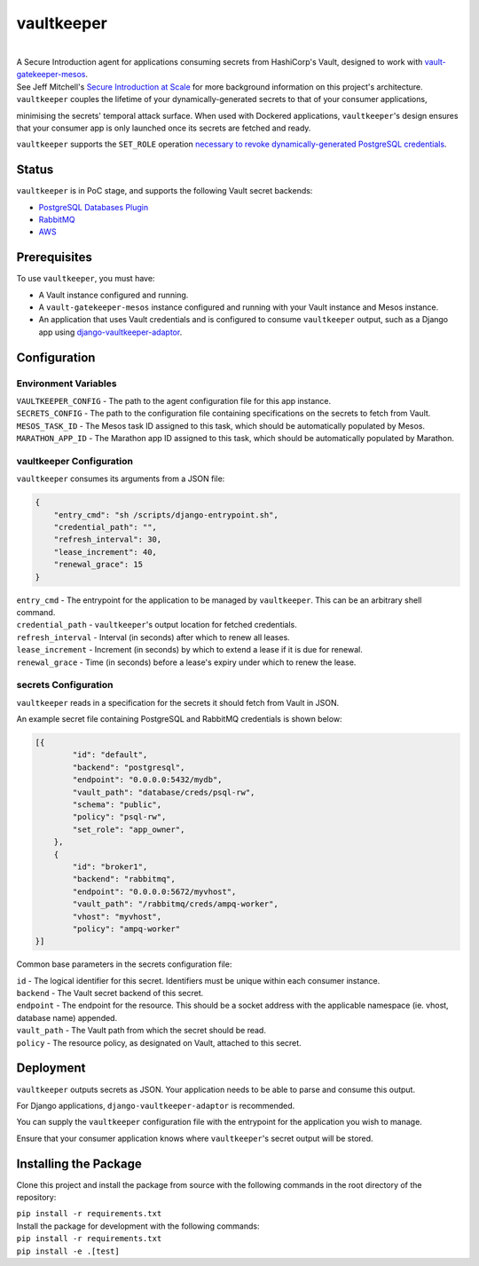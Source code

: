 vaultkeeper
============

.. image:: https://img.shields.io/travis/praekeltfoundation/vaultkeeper/develop.svg?style=flat-square
    :target: https://travis-ci.org/praekeltfoundation/vaultkeeper

.. image:: https://img.shields.io/codecov/c/github/praekeltfoundation/vaultkeeper/develop.svg?style=flat-square
    :target: https://codecov.io/github/praekeltfoundation/vaultkeeper?branch=develop

|
| A Secure Introduction agent for applications consuming secrets from HashiCorp's Vault, designed to work with `vault-gatekeeper-mesos <https://github.com/ChannelMeter/vault-gatekeeper-mesos>`_.

| See Jeff Mitchell's `Secure Introduction at Scale <https://www.youtube.com/watch?v=R-jJXm3QGLQ>`_ for more background information on this project's architecture.

| ``vaultkeeper`` couples the lifetime of your dynamically-generated secrets to that of your consumer applications,
minimising the secrets' temporal attack surface. When used with Dockered applications, ``vaultkeeper``'s design ensures that your
consumer app is only launched once its secrets are fetched and ready.

| ``vaultkeeper`` supports the ``SET_ROLE`` operation `necessary to revoke dynamically-generated PostgreSQL credentials <https://github.com/jdelic/django-postgresql-setrole>`_.

Status
-------------

``vaultkeeper`` is in PoC stage, and supports the following Vault secret backends:

- `PostgreSQL Databases Plugin <https://www.vaultproject.io/api/secret/databases/postgresql.html>`_
- `RabbitMQ <https://www.vaultproject.io/api/secret/rabbitmq/index.html>`_
- `AWS <https://www.vaultproject.io/api/secret/aws/index.html>`_

Prerequisites
-------------

| To use ``vaultkeeper``, you must have:

- A Vault instance configured and running.
- A ``vault-gatekeeper-mesos`` instance configured and running with your Vault instance and Mesos instance.
- An application that uses Vault credentials and is configured to consume ``vaultkeeper`` output, such as a Django app using `django-vaultkeeper-adaptor <https://github.com/praekeltfoundation/django-vaultkeeper-adaptor>`_.

Configuration
-------------

Environment Variables
~~~~~~~~~~~~~~~~~~~~~

| ``VAULTKEEPER_CONFIG`` - The path to the agent configuration file for this app instance.
| ``SECRETS_CONFIG`` - The path to the configuration file containing specifications on the secrets to fetch from Vault.
| ``MESOS_TASK_ID`` - The Mesos task ID assigned to this task, which should be automatically populated by Mesos.
| ``MARATHON_APP_ID`` - The Marathon app ID assigned to this task, which should be automatically populated by Marathon.

vaultkeeper Configuration
~~~~~~~~~~~~~~~~~~~~~~~~~

``vaultkeeper`` consumes its arguments from a JSON file:

.. code-block:: JSON

    {
        "entry_cmd": "sh /scripts/django-entrypoint.sh",
        "credential_path": "",
        "refresh_interval": 30,
        "lease_increment": 40,
        "renewal_grace": 15
    }

| ``entry_cmd`` - The entrypoint for the application to be managed by ``vaultkeeper``. This can be an arbitrary shell command.
| ``credential_path`` - ``vaultkeeper``'s output location for fetched credentials.
| ``refresh_interval`` - Interval (in seconds) after which to renew all leases.
| ``lease_increment`` - Increment (in seconds) by which to extend a lease if it is due for renewal.
| ``renewal_grace`` - Time (in seconds) before a lease's expiry under which to renew the lease.

secrets Configuration
~~~~~~~~~~~~~~~~~~~~~

| ``vaultkeeper`` reads in a specification for the secrets it should fetch from Vault in JSON.
An example secret file containing PostgreSQL and RabbitMQ credentials is shown below:

.. code-block:: JSON

    [{
            "id": "default",
            "backend": "postgresql",
            "endpoint": "0.0.0.0:5432/mydb",
            "vault_path": "database/creds/psql-rw",
            "schema": "public",
            "policy": "psql-rw",
            "set_role": "app_owner",
        },
        {
            "id": "broker1",
            "backend": "rabbitmq",
            "endpoint": "0.0.0.0:5672/myvhost",
            "vault_path": "/rabbitmq/creds/ampq-worker",
            "vhost": "myvhost",
            "policy": "ampq-worker"
    }]

Common base parameters in the secrets configuration file:

| ``id`` - The logical identifier for this secret. Identifiers must be unique within each consumer instance.
| ``backend`` - The Vault secret backend of this secret.
| ``endpoint`` - The endpoint for the resource. This should be a socket address with the applicable namespace (ie. vhost, database name) appended.
| ``vault_path`` - The Vault path from which the secret should be read.
| ``policy`` - The resource policy, as designated on Vault, attached to this secret.

Deployment
----------

| ``vaultkeeper`` outputs secrets as JSON. Your application needs to be able to parse and consume this output.
For Django applications, ``django-vaultkeeper-adaptor`` is recommended.

| You can supply the ``vaultkeeper`` configuration file with the entrypoint for the application you wish to manage.
Ensure that your consumer application knows where ``vaultkeeper``'s secret output will be stored.


Installing the Package
----------------------

Clone this project and install the package from source with the following commands in the root directory of the repository:

| ``pip install -r requirements.txt``

| Install the package for development with the following commands:

| ``pip install -r requirements.txt``
| ``pip install -e .[test]``